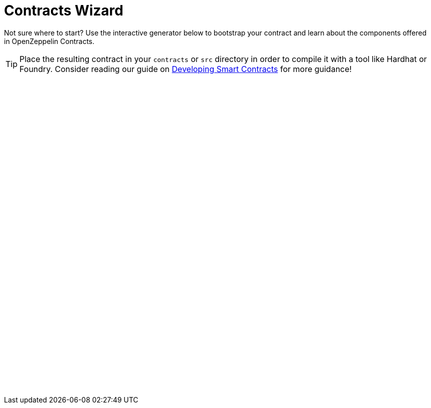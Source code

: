 = Contracts Wizard
:page-notoc:

Not sure where to start? Use the interactive generator below to bootstrap your
contract and learn about the components offered in OpenZeppelin Contracts.

TIP: Place the resulting contract in your `contracts` or `src` directory in order to compile it with a tool like Hardhat or Foundry. Consider reading our guide on xref:learn::developing-smart-contracts.adoc[Developing Smart Contracts] for more guidance!

++++
<script async src="https://wizard.openzeppelin.com/build/embed.js"></script>

<oz-wizard style="display: block; min-height: 40rem;"></oz-wizard>
++++
